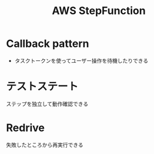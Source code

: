 :PROPERTIES:
:ID:       5CBC64D1-449E-4EF0-9F49-36CC4769FBAD
:END:
#+title: AWS StepFunction

* Callback pattern
- タスクトークンを使ってユーザー操作を待機したりできる

* テストステート
:PROPERTIES:
:ID:       C55A94AB-F1DF-4518-B5AD-21B6E0F282F7
:END:
ステップを独立して動作確認できる

* Redrive
失敗したところから再実行できる

